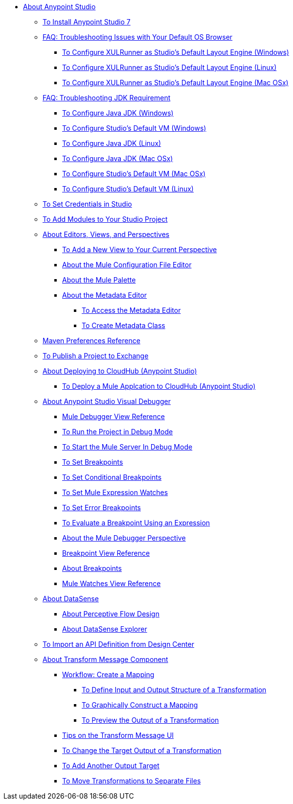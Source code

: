 
* link:/anypoint-studio/v/7/index[About Anypoint Studio]

** link:/anypoint-studio/v/7/to-download-and-install-studio[To Install Anypoint Studio 7]
** link:/anypoint-studio/v/7/faq-default-browser-config[FAQ: Troubleshooting Issues with Your Default OS Browser]
*** link:/anypoint-studio/v/7/studio-xulrunner-wx-task[To Configure XULRunner as Studio's Default Layout Engine (Windows)]
*** link:/anypoint-studio/v/7/studio-xulrunner-lnx-task[To Configure XULRunner as Studio's Default Layout Engine (Linux)]
*** link:/anypoint-studio/v/7/studio-xulrunner-unx-task[To Configure XULRunner as Studio's Default Layout Engine (Mac OSx)]

** link:/anypoint-studio/v/7/faq-jdk-requirement[FAQ: Troubleshooting JDK Requirement]
*** link:/anypoint-studio/v/7/jdk-requirement-wx-workflow[To Configure Java JDK (Windows)]
*** link:/anypoint-studio/v/7/studio-configure-vm-task-wx[To Configure Studio's Default VM (Windows)]
*** link:/anypoint-studio/v/7/jdk-requirement-lnx-worflow[To Configure Java JDK (Linux)]
*** link:/anypoint-studio/v/7/jdk-requirement-xos-worflow[To Configure Java JDK (Mac OSx)]
*** link:/anypoint-studio/v/7/studio-configure-vm-task-unx[To Configure Studio's Default VM (Mac OSx)]
*** link:/anypoint-studio/v/7/studio-configure-vm-task-lnx[To Configure Studio's Default VM (Linux)]

** link:/anypoint-studio/v/7/set-credentials-in-studio-to[To Set Credentials in Studio]

** link:/anypoint-studio/v/7/add-modules-in-studio-to[To Add Modules to Your Studio Project]

** link:/anypoint-studio/v/7/views-about[About Editors, Views, and Perspectives]
*** link:/anypoint-studio/v/7/add-view-to-perspective[To Add a New View to Your Current Perspective]
*** link:/anypoint-studio/v/7/mule-config-file-editor-concept[About the Mule Configuration File Editor]
*** link:/anypoint-studio/v/7/mule-palette-concept[About the Mule Palette]
*** link:/anypoint-studio/v/7/metadata-editor-concept[About the Metadata Editor]
**** link:/anypoint-studio/v/7/access-metadata-editor-task[To Access the Metadata Editor]
**** link:/anypoint-studio/v/7/create-metadata-class-task[To Create Metadata Class]

** link:/anypoint-studio/v/7/maven-preferences-reference[Maven Preferences Reference]

** link:/anypoint-studio/v/7/export-to-exchange-task[To Publish a Project to Exchange]

** link:/anypoint-studio/v/7/deploy-to-cloudhub-studio-concept[About Deploying to CloudHub (Anypoint Studio)]
*** link:/anypoint-studio/v/7/deploy-mule-application-task[To Deploy a Mule Applcation to CloudHub (Anypoint Studio)]

** link:/anypoint-studio/v/7/visual-debugger-concept[About Anypoint Studio Visual Debugger]
*** link:/anypoint-studio/v/7/mule-debugger-view-reference[Mule Debugger View Reference]
*** link:/anypoint-studio/v/7/to-run-debug-mode[To Run the Project in Debug Mode]
*** link:/anypoint-studio/v/7/to-start-server-debug-mode[To Start the Mule Server In Debug Mode]
*** link:/anypoint-studio/v/7/to-set-breakpoints[To Set Breakpoints]
*** link:/anypoint-studio/v/7/to-set-conditional-breakpoints[To Set Conditional Breakpoints]
*** link:/anypoint-studio/v/7/to-set-expression-watches[To Set Mule Expression Watches]
*** link:/anypoint-studio/v/7/to-set-error-breakpoints[To Set Error Breakpoints]
*** link:/anypoint-studio/v/7/to-evaluate-breakpoint-using-expression[To Evaluate a Breakpoint Using an Expression]
*** link:/anypoint-studio/v/7/debugger-perspective-concept[About the Mule Debugger Perspective]
*** link:/anypoint-studio/v/7/breakpoint-view-reference[Breakpoint View Reference]
*** link:/anypoint-studio/v/7/breakpoints-concepts[About Breakpoints]
*** link:/anypoint-studio/v/7/mule-watches-view-reference[Mule Watches View Reference]

** link:/anypoint-studio/v/7/datasense-concept[About DataSense]
*** link:/anypoint-studio/v/7/perceptive-flow-design-concept[About Perceptive Flow Design]
*** link:/anypoint-studio/v/7/datasense-explorer[About DataSense Explorer]

** link:/anypoint-studio/v/7/import-api-def-dc[To Import an API Definition from Design Center]

** link:/anypoint-studio/v/7/transform-message-component-concept-studio[About Transform Message Component]
*** link:/anypoint-studio/v/7/workflow-create-mapping-ui-studio[Workflow: Create a Mapping]
**** link:/anypoint-studio/v/7/input-output-structure-transformation-studio-task[To Define Input and Output Structure of a Transformation]
**** link:/anypoint-studio/v/7/graphically-construct-mapping-studio-task[To Graphically Construct a Mapping]
**** link:/anypoint-studio/v/7/preview-transformation-output-studio-task[To Preview the Output of a Transformation]
*** link:/anypoint-studio/v/7/tips-transform-message-ui-studio[Tips on the Transform Message UI]
*** link:/anypoint-studio/v/7/change-target-output-transformation-studio-task[To Change the Target Output of a Transformation]
*** link:/anypoint-studio/v/7/add-another-output-transform-studio-task[To Add Another Output Target]
*** link:/anypoint-studio/v/7/move-transformations-separate-file-studio-task[To Move Transformations to Separate Files]
